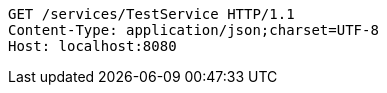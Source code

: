[source,http,options="nowrap"]
----
GET /services/TestService HTTP/1.1
Content-Type: application/json;charset=UTF-8
Host: localhost:8080

----
